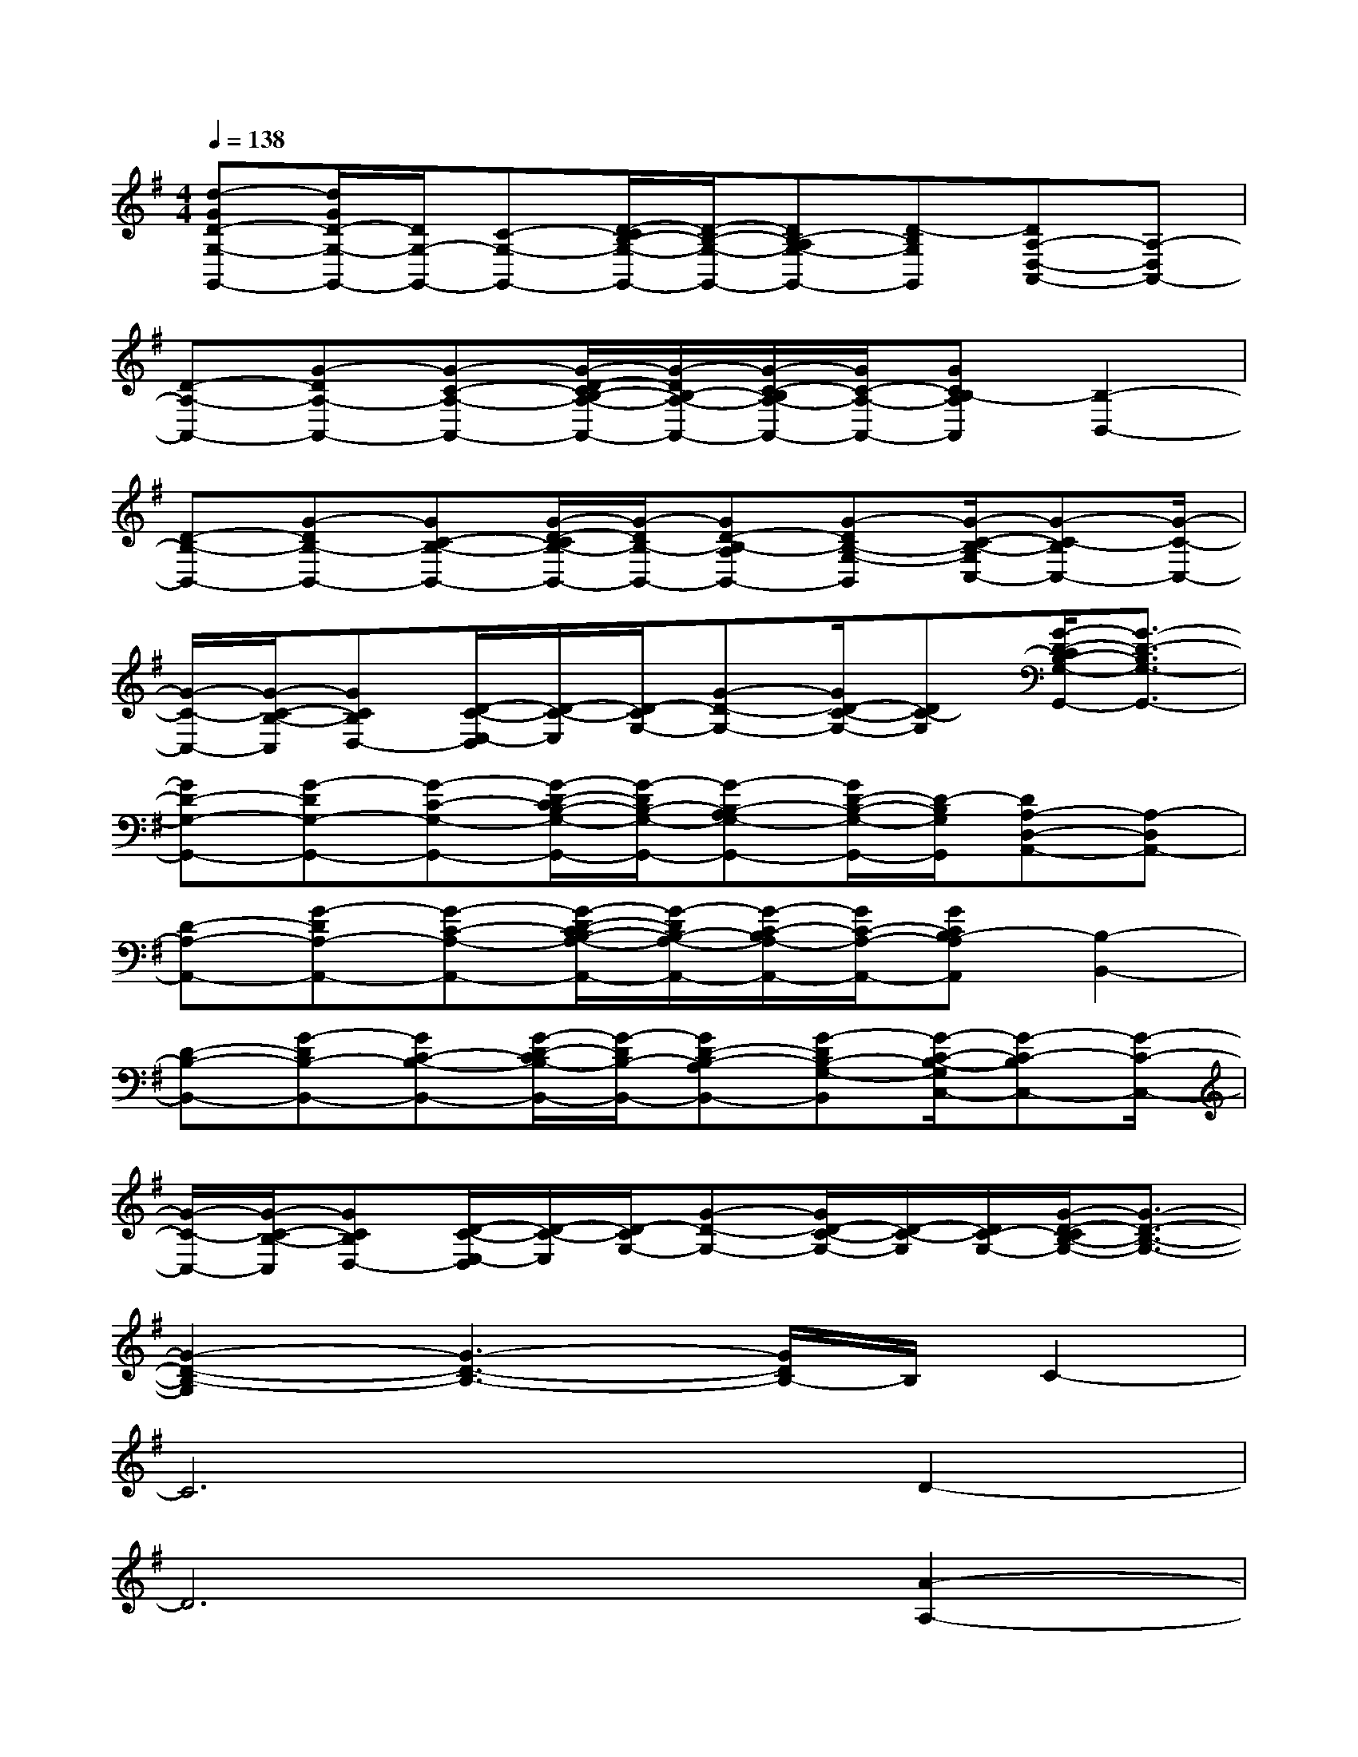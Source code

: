 X:1
T:
M:4/4
L:1/8
Q:1/4=138
K:G%1sharps
V:1
[d-GD-G,-G,,-][d/2G/2D/2-G,/2-G,,/2-][D/2G,/2-G,,/2-][C-G,-G,,-][D/2-C/2B,/2-G,/2-G,,/2-][D/2-B,/2-G,/2-G,,/2-][DB,-A,G,-G,,-][D-B,G,G,,][DA,-D,-A,,-][A,-D,A,,-]|
[D-A,-A,,-][G-DA,-A,,-][G-C-A,-A,,-][G/2-D/2-C/2B,/2-A,/2-A,,/2-][G/2-D/2B,/2-A,/2-A,,/2-][G/2-C/2-B,/2A,/2-A,,/2-][G/2C/2-A,/2-A,,/2-][GCB,-A,A,,][B,2-B,,2-]|
[D-B,-B,,-][G-DB,-B,,-][GC-B,-B,,-][G/2-D/2-C/2B,/2-B,,/2-][G/2-D/2B,/2-B,,/2-][GD-B,-A,B,,-][G-DB,-G,-B,,][G/2-C/2-B,/2-G,/2C,/2-][G-C-B,C,-][G/2-C/2-C,/2-]|
[G/2-C/2-C,/2-][G/2-C/2-B,/2-C,/2][GCB,D,-][D/2-C/2-E,/2-D,/2][D/2-C/2-E,/2][D/2-C/2G,/2-][G-D-G,-][G/2D/2-C/2-G,/2-][DC-G,][G/2-D/2-C/2B,/2-G,/2-G,,/2-][G3/2-D3/2-B,3/2G,3/2-G,,3/2-]|
[GD-G,-G,,-][G-DG,-G,,-][G-C-G,-G,,-][G/2-D/2-C/2B,/2-G,/2-G,,/2-][G/2-D/2B,/2-G,/2-G,,/2-][G-B,-A,G,-G,,-][G/2D/2-B,/2-G,/2-G,,/2-][D/2-B,/2G,/2G,,/2][DA,-D,-A,,-][A,-D,A,,-]|
[D-A,-A,,-][G-DA,-A,,-][G-C-A,-A,,-][G/2-D/2-C/2B,/2-A,/2-A,,/2-][G/2-D/2B,/2-A,/2-A,,/2-][G/2-C/2-B,/2A,/2-A,,/2-][G/2C/2-A,/2-A,,/2-][GCB,-A,A,,][B,2-B,,2-]|
[D-B,-B,,-][G-DB,-B,,-][GC-B,-B,,-][G/2-D/2-C/2B,/2-B,,/2-][G/2-D/2B,/2-B,,/2-][GD-B,-A,B,,-][G-DB,-G,-B,,][G/2-C/2-B,/2-G,/2C,/2-][G-C-B,C,-][G/2-C/2-C,/2-]|
[G/2-C/2-C,/2-][G/2-C/2-B,/2-C,/2][GCB,D,-][D/2-C/2-E,/2-D,/2][D/2-C/2-E,/2][D/2-C/2G,/2-][G-D-G,-][G/2D/2-C/2-G,/2-][D/2-C/2-G,/2][D/2C/2-G,/2-][G/2-D/2-C/2B,/2-G,/2-][G3/2-D3/2-B,3/2-G,3/2-]|
[G2-D2-B,2-G,2][G3-D3-B,3-][G/2D/2B,/2-]B,/2C2-|
C6D2-|
D6[A2-A,2-]|
[A4A,4-]A,2B,2-|
B,6C2-|
C6D2-|
D6A,2-|
A,4-A,-A,/2-A,/2[G2D2B,2-G,2]